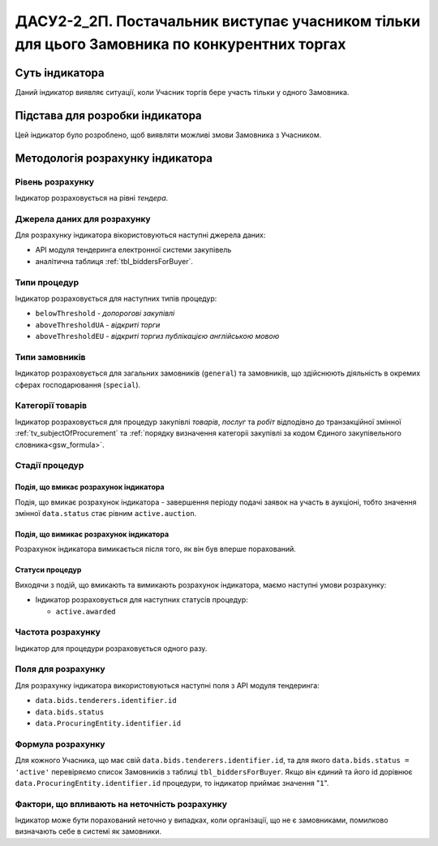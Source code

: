 ﻿=====================================================================================================
ДАСУ2-2_2П. Постачальник виступає учасником тільки для цього Замовника по конкурентних торгах
=====================================================================================================

***************
Суть індикатора
***************

Даний індикатор виявляє ситуації, коли Учасник торгів бере участь тільки у одного Замовника.


********************************
Підстава для розробки індикатора
********************************

Цей індикатор було розроблено, щоб виявляти можливі змови Замовника з Учасником.

*********************************
Методологія розрахунку індикатора
*********************************

Рівень розрахунку
=================
Індикатор розраховується на рівні *тендера*.

Джерела даних для розрахунку
============================

Для розрахунку індикатора вікористовуються наступні джерела даних:

- API модуля тендеринга електронної системи закупівель

- аналітична таблиця :ref:`tbl_biddersForBuyer`.

Типи процедур
=============

Індикатор розраховується для наступних типів процедур:

- ``belowThreshold`` - *допорогові закупівлі*
- ``aboveThresholdUA`` - *відкриті торги*
- ``aboveThresholdEU`` - *відкриті торгиз публікацією англійською мовою*

Типи замовників
===============

Індикатор розраховується для загальних замовників (``general``) та замовників, що здійснюють діяльність в окремих сферах господарювання (``special``).


Категорії товарів
=================

Індикатор розраховується для процедур закупівлі *товарів*, *послуг* та *робіт* відподівно до транзакційної змінної :ref:`tv_subjectOfProcurement` та :ref:`порядку визначення категоріі закупівлі за кодом Єдиного закупівельного словника<gsw_formula>`.

Стадії процедур
===============

Подія, що вмикає розрахунок індикатора
--------------------------------------

Подія, що вмикає розрахунок індикатора - завершення періоду подачі заявок на участь в аукціоні, тобто значення змінної ``data.status`` стає рівним ``active.auction``.

Подія, що вимикає розрахунок індикатора
---------------------------------------

Розрахунок індикатора вимикається після того, як він був вперше порахований.

Статуси процедур
----------------

Виходячи з подій, що вмикають та вимикають розрахунок індикатора, маємо наступні умови розрахунку:

- Індикатор розраховується для наступних статусів процедур:

  - ``active.awarded``

Частота розрахунку
==================

Індикатор для процедури розраховується одного разу.

Поля для розрахунку
===================

Для розрахунку індикатора використовуються наступні поля з API модуля тендеринга:

- ``data.bids.tenderers.identifier.id``
- ``data.bids.status``
- ``data.ProcuringEntity.identifier.id``


Формула розрахунку
==================

Для кожного Учасника, що має свій ``data.bids.tenderers.identifier.id``, та для якого ``data.bids.status = 'active'`` перевіряємо список Замовників з таблиці ``tbl_biddersForBuyer``. Якщо він єдиний та його id дорівнює ``data.ProcuringEntity.identifier.id`` процедури, то індикатор приймає значення "``1``".

Фактори, що впливають на неточність розрахунку
==============================================

Індикатор може бути порахований неточно у випадках, коли організації, що не є замовниками, помилково визначають себе в системі як замовники.

